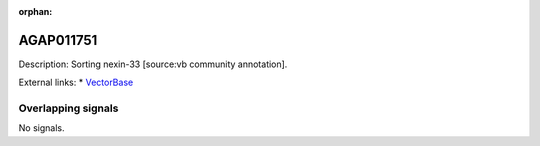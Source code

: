 :orphan:

AGAP011751
=============





Description: Sorting nexin-33 [source:vb community annotation].

External links:
* `VectorBase <https://www.vectorbase.org/Anopheles_gambiae/Gene/Summary?g=AGAP011751>`_

Overlapping signals
-------------------



No signals.


